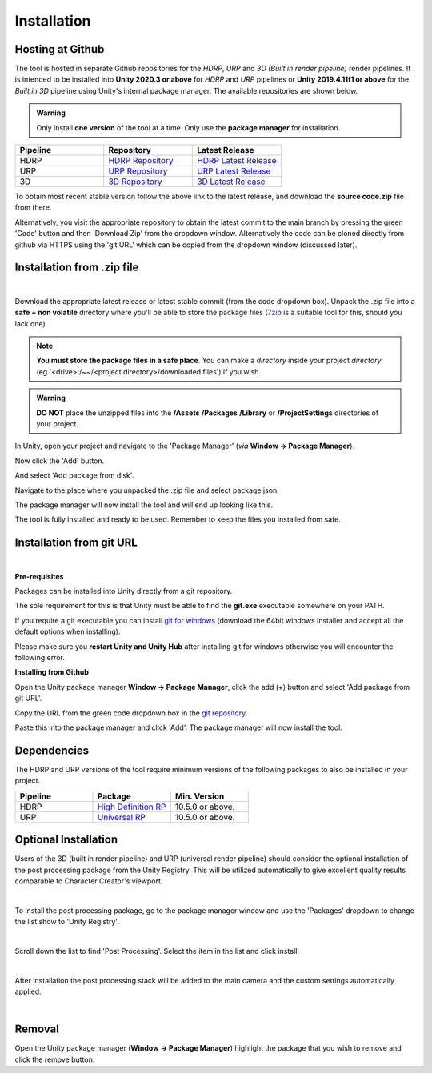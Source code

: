 ..
    all external links referenced here
.. _git repository: https://github.com/soupday/
.. _git URL: https://github.com/soupday/cc_unity_tools_HDRP.git
.. _latest release: https://github.com/soupday/cc_unity_tools_HDRP/releases/
.. _Unity: https://unity.com/
.. _Reallusion: https://www.reallusion.com/
.. _7zip: https://www.7-zip.org/
.. _git for windows: https://github.com/git-for-windows/git/releases/tag/v2.32.0.windows.2

.. _HDRP Repository: https://github.com/soupday/cc_unity_tools_HDRP/
.. _HDRP Latest Release: https://github.com/soupday/cc_unity_tools_HDRP/releases/
.. _URP Repository: https://github.com/soupday/cc_unity_tools_URP
.. _URP Latest Release: https://github.com/soupday/cc_unity_tools_URP/releases/
.. _3D Repository: https://github.com/soupday/cc_unity_tools_3D
.. _3D Latest Release: https://github.com/soupday/cc_unity_tools_3D/releases/


~~~~~~~~~~~~~~
 Installation
~~~~~~~~~~~~~~

Hosting at Github
=================

The tool is hosted in separate Github repositories for the *HDRP*, *URP* and *3D (Built in render pipeline)* render pipelines. It is intended to be installed into **Unity 2020.3 or above** for *HDRP* and *URP* pipelines or **Unity 2019.4.11f1 or above** for the *Built in 3D* pipeline using Unity's internal package manager.  The available repositories are shown below.

.. _HDRP Repository: https://github.com/soupday/cc_unity_tools_HDRP/
.. _HDRP Latest Release: https://github.com/soupday/cc_unity_tools_HDRP/releases/
.. _URP Repository: https://github.com/soupday/cc_unity_tools_URP
.. _URP Latest Release: https://github.com/soupday/cc_unity_tools_URP/releases/
.. _3D Repository: https://github.com/soupday/cc_unity_tools_3D
.. _3D Latest Release: https://github.com/soupday/cc_unity_tools_3D/releases/

.. admonition:: Warning

    Only install **one version** of the tool at a time.  Only use the **package manager** for installation.

.. list-table::
   :widths: 3 3 3
   :header-rows: 1

   * - Pipeline
     - Repository
     - Latest Release  
   * - HDRP
     - `HDRP Repository`_
     - `HDRP Latest Release`_
   * - URP
     - `URP Repository`_
     - `URP Latest Release`_
   * - 3D
     - `3D Repository`_
     - `3D Latest Release`_

To obtain most recent stable version follow the above link to the latest release, and download the **source code.zip** file from there.

Alternatively, you visit the appropriate repository to obtain the latest commit to the main branch by pressing the green 'Code' button and then 'Download Zip' from the dropdown window. Alternatively the code can be cloned directly from github via HTTPS using the 'git URL' which can be copied from the dropdown window (discussed later).

.. image:: images/code_dropdown.png


Installation from .zip file
===========================

.. youtube:: 2CUHkz29X3I

| 

Download the appropriate latest release or latest stable commit (from the code dropdown box). Unpack the .zip file into a **safe + non volatile** directory where you'll be able to store the package files (`7zip`_ is a suitable tool for this, should you lack one).

.. note:: 

    **You must store the package files in a safe place**.  You can make a *directory* inside your project *directory* (eg '<drive>:/~~/<project directory>/downloaded files') if you wish. 

.. admonition:: Warning
    
    **DO NOT** place the unzipped files into the **/Assets** **/Packages** **/Library** or **/ProjectSettings** directories of your project.

In Unity, open your project and navigate to the 'Package Manager' (*via* **Window -> Package Manager**).

.. image:: images/package_manager.png

Now click the 'Add' button.

.. image:: images/package_add_button.png

And select 'Add package from disk'.

.. image:: images/add_from_disk.png

Navigate to the place where you unpacked the .zip file and select package.json.

.. image:: images/package_select.png

The package manager will now install the tool and will end up looking like this.

.. image:: images/post_install_package.png

The tool is fully installed and ready to be used.  Remember to keep the files you installed from safe. 


Installation from git URL
=========================

.. youtube:: SIBUuT3BfGs

| 

**Pre-requisites**

Packages can be installed into Unity directly from a git repository.

The sole requirement for this is that Unity must be able to find the **git.exe** executable somewhere on your PATH.

If you require a git executable you can install `git for windows`_ (download the 64bit windows installer and accept all the default options when installing).

.. image:: images/git_for_win_ver.png

Please make sure you **restart Unity and Unity Hub** after installing git for windows otherwise you will encounter the following error.

.. image:: images/no_git_exe.png


**Installing from Github**

Open the Unity package manager **Window -> Package Manager**, click the add (+) button and select 'Add package from git URL'.

.. image:: images/add_from_url.png

Copy the URL from the green code dropdown box in the `git repository`_.

.. image:: images/copy_code_dropdown.png

Paste this into the package manager and click 'Add'.  The package manager will now install the tool.

Dependencies
============

The HDRP and URP versions of the tool require minimum versions of the following packages to also be installed in your project.

.. _High Definition RP: https://docs.unity3d.com/Packages/com.unity.render-pipelines.high-definition@10.5/manual/index.html
.. _Universal RP: https://docs.unity3d.com/Packages/com.unity.render-pipelines.universal@10.5/manual/index.html

.. list-table::
   :widths: 3 3 3
   :header-rows: 1

   * - Pipeline
     - Package
     - Min. Version  
   * - HDRP
     - `High Definition RP`_
     - 10.5.0 or above.
   * - URP
     - `Universal RP`_
     - 10.5.0 or above.

Optional Installation
=====================

Users of the 3D (built in render pipeline) and URP (universal render pipeline) should consider the optional installation of the post processing package from the Unity Registry.  This will be utilized automatically to give excellent quality results comparable to Character Creator's viewport.

.. image:: images/linear_postprocess.png
    :width: 300
    :align: center

|

To install the post processing package, go to the package manager window and use the 'Packages' dropdown to change the list show to 'Unity Registry'.

.. image:: images/package_registry.png
    :align: center

|

Scroll down the list to find 'Post Processing'.  Select the item in the list and click install.

.. image:: images/package_postprocess.png
    :align: center

|

After installation the post processing stack will be added to the main camera and the custom settings automatically applied.

|

Removal
=======

.. image:: images/remove.png

Open the Unity package manager (**Window -> Package Manager**) highlight the package that you wish to remove and click the remove button.